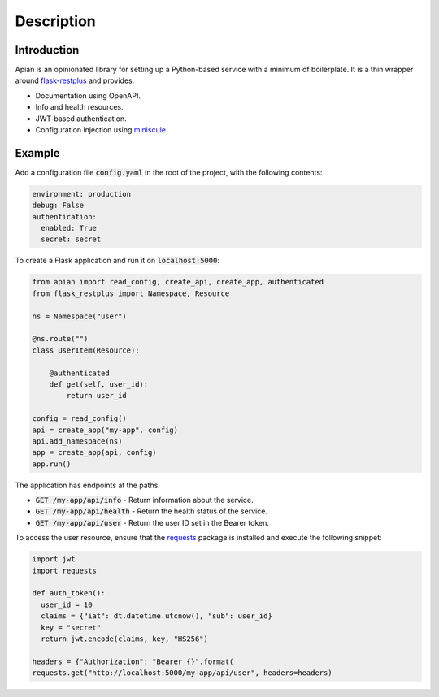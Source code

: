 Description
============

Introduction
------------

Apian is an opinionated library for setting up a Python-based service with a
minimum of boilerplate. It is a thin wrapper around `flask-restplus
<https://pypi.org/project/flask-restplus/>`_ and provides:

* Documentation using OpenAPI.
* Info and health resources.
* JWT-based authentication.
* Configuration injection using `miniscule
  <https://pypi.org/project/miniscule/>`_.

Example
-------

Add a configuration file :code:`config.yaml` in the root of the project, with the
following contents:

.. code-block:: yaml

  environment: production
  debug: False
  authentication:
    enabled: True
    secret: secret

To create a Flask application and run it on :code:`localhost:5000`:

.. code-block:: python

  from apian import read_config, create_api, create_app, authenticated
  from flask_restplus import Namespace, Resource

  ns = Namespace("user")

  @ns.route("")
  class UserItem(Resource):

      @authenticated
      def get(self, user_id):
          return user_id

  config = read_config()
  api = create_app("my-app", config)
  api.add_namespace(ns)
  app = create_app(api, config)
  app.run()

The application has endpoints at the paths:

* :code:`GET /my-app/api/info` - Return information about the service.
* :code:`GET /my-app/api/health` - Return the health status of the service.
* :code:`GET /my-app/api/user` - Return the user ID set in the Bearer token.

To access the user resource, ensure that the `requests
<https://pypi.org/project/requests/>`_ package is installed and execute the
following snippet:

.. code-block:: python

  import jwt
  import requests

  def auth_token():
    user_id = 10
    claims = {"iat": dt.datetime.utcnow(), "sub": user_id}
    key = "secret"
    return jwt.encode(claims, key, "HS256")

  headers = {"Authorization": "Bearer {}".format(
  requests.get("http://localhost:5000/my-app/api/user", headers=headers)
